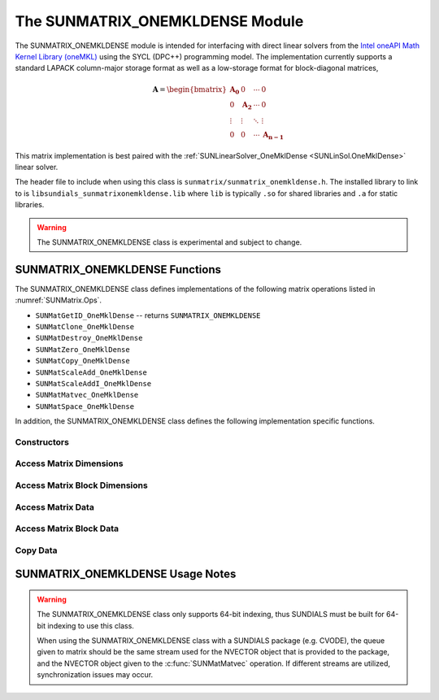 ..
   Programmer(s): David J. Gardner @ LLNL
   -----------------------------------------------------------------------------
   SUNDIALS Copyright Start
   Copyright (c) 2002-2025, Lawrence Livermore National Security
   and Southern Methodist University.
   All rights reserved.

   See the top-level LICENSE and NOTICE files for details.

   SPDX-License-Identifier: BSD-3-Clause
   SUNDIALS Copyright End
   -----------------------------------------------------------------------------


.. _SUNMatrix.OneMklDense:

The SUNMATRIX_ONEMKLDENSE Module
================================

The SUNMATRIX_ONEMKLDENSE module is intended for interfacing with direct linear
solvers from the `Intel oneAPI Math Kernel Library (oneMKL) <https://software.intel.com/content/www/us/en/develop/tools/oneapi/components/onemkl.html>`_
using the SYCL (DPC++) programming model. The implementation currently supports
a standard LAPACK column-major storage format as well as a low-storage format
for block-diagonal matrices,

.. math::

   \mathbf{A} =
   \begin{bmatrix}
      \mathbf{A_0} & 0            & \cdots & 0 \\
      0            & \mathbf{A_2} & \cdots & 0 \\
      \vdots       & \vdots       & \ddots & \vdots \\
      0            & 0            & \cdots & \mathbf{A_{n-1}}
   \end{bmatrix}

This matrix implementation is best paired with the
:ref:`SUNLinearSolver_OneMklDense <SUNLinSol.OneMklDense>` linear solver.

The header file to include when using this class is
``sunmatrix/sunmatrix_onemkldense.h``. The installed library to link to is
``libsundials_sunmatrixonemkldense.lib`` where ``lib`` is typically ``.so`` for
shared libraries and ``.a`` for static libraries.

.. warning::

   The SUNMATRIX_ONEMKLDENSE class is experimental and subject to change.


SUNMATRIX_ONEMKLDENSE Functions
-------------------------------

The SUNMATRIX_ONEMKLDENSE class defines implementations of the following matrix
operations listed in :numref:`SUNMatrix.Ops`.

* ``SUNMatGetID_OneMklDense`` -- returns ``SUNMATRIX_ONEMKLDENSE``
* ``SUNMatClone_OneMklDense``
* ``SUNMatDestroy_OneMklDense``
* ``SUNMatZero_OneMklDense``
* ``SUNMatCopy_OneMklDense``
* ``SUNMatScaleAdd_OneMklDense``
* ``SUNMatScaleAddI_OneMklDense``
* ``SUNMatMatvec_OneMklDense``
* ``SUNMatSpace_OneMklDense``

In addition, the SUNMATRIX_ONEMKLDENSE class defines the following
implementation specific functions.


Constructors
^^^^^^^^^^^^


.. cpp:function:: SUNMatrix SUNMatrix_OneMklDense(sunindextype M, sunindextype N, SUNMemoryType memtype, SUNMemoryHelper memhelper, sycl::queue* queue, SUNContext sunctx)

   This constructor function creates and allocates memory for an
   :math:`M \times N` SUNMATRIX_ONEMKLDENSE ``SUNMatrix``.

   **Arguments:**
      * *M* -- the number of matrix rows.
      * *N* -- the number of matrix columns.
      * *memtype* -- the type of memory to use for the matrix data; can be
        ``SUN_MEMTYPE_UVM`` or ``SUN_MEMTYPE_DEVICE``.
      * *memhelper* -- the memory helper used for allocating data.
      * *queue* -- the SYCL queue to which operations will be submitted.
      * *sunctx* -- the :c:type:`SUNContext` object (see :numref:`SUNDIALS.SUNContext`)

   **Return value:**
      If successful, a ``SUNMatrix`` object otherwise ``NULL``.


.. cpp:function:: SUNMatrix SUNMatrix_OneMklDenseBlock(sunindextype nblocks, sunindextype M_block, sunindextype N_block, SUNMemoryType memtype, SUNMemoryHelper memhelper, sycl::queue* queue, SUNContext sunctx)

   This constructor function creates and allocates memory for a block diagonal
   SUNMATRIX_ONEMKLDENSE ``SUNMatrix`` with *nblocks* of size
   :math:`M_{block} \times N_{block}`.

   **Arguments:**
      * *nblocks* -- the number of matrix rows.
      * *M_block* -- the number of matrix rows in each block.
      * *N_block* -- the number of matrix columns in each block.
      * *memtype* -- the type of memory to use for the matrix data; can be
        ``SUN_MEMTYPE_UVM`` or ``SUN_MEMTYPE_DEVICE``.
      * *memhelper* -- the memory helper used for allocating data.
      * *queue* -- the SYCL queue to which operations will be submitted.
      * *sunctx* -- the :c:type:`SUNContext` object (see :numref:`SUNDIALS.SUNContext`)

   **Return value:**
      If successful, a ``SUNMatrix`` object otherwise ``NULL``.


Access Matrix Dimensions
^^^^^^^^^^^^^^^^^^^^^^^^


.. c:function:: sunindextype SUNMatrix_OneMklDense_Rows(SUNMatrix A)

   This function returns the number of rows in the ``SUNMatrix`` object. For
   block diagonal matrices, the number of rows is computed as
   :math:`M_{\text{block}} \times \text{nblocks}`.

   **Arguments:**
      * *A* -- a ``SUNMatrix`` object.

   **Return value:**
      If successful, the number of rows in the ``SUNMatrix`` object otherwise
      ``SUNMATRIX_ILL_INPUT``.


.. c:function:: sunindextype SUNMatrix_OneMklDense_Columns(SUNMatrix A)

   This function returns the number of columns in the ``SUNMatrix`` object. For
   block diagonal matrices, the number of columns is computed as
   :math:`N_{\text{block}} \times \text{nblocks}`.

   **Arguments:**
      * *A* -- a ``SUNMatrix`` object.

   **Return value:**
      If successful, the number of columns in the ``SUNMatrix`` object otherwise
      ``SUNMATRIX_ILL_INPUT``.


Access Matrix Block Dimensions
^^^^^^^^^^^^^^^^^^^^^^^^^^^^^^


.. c:function:: sunindextype SUNMatrix_OneMklDense_NumBlocks(SUNMatrix A)

   This function returns the number of blocks in the ``SUNMatrix`` object.

   **Arguments:**
      * *A* -- a ``SUNMatrix`` object.

   **Return value:**
      If successful, the number of blocks in the ``SUNMatrix`` object otherwise
      ``SUNMATRIX_ILL_INPUT``.


.. c:function:: sunindextype SUNMatrix_OneMklDense_BlockRows(SUNMatrix A)

   This function returns the number of rows in a block of the ``SUNMatrix``
   object.

   **Arguments:**
      * *A* -- a ``SUNMatrix`` object.

   **Return value:**
      If successful, the number of rows in a block of the ``SUNMatrix`` object
      otherwise ``SUNMATRIX_ILL_INPUT``.


.. c:function:: sunindextype SUNMatrix_OneMklDense_BlockColumns(SUNMatrix A)

   This function returns the number of columns in a block of the ``SUNMatrix``
   object.

   **Arguments:**
      * *A* -- a ``SUNMatrix`` object.

   **Return value:**
      If successful, the number of columns in a block of the ``SUNMatrix``
      object otherwise ``SUNMATRIX_ILL_INPUT``.


Access Matrix Data
^^^^^^^^^^^^^^^^^^


.. c:function:: sunindextype SUNMatrix_OneMklDense_LData(SUNMatrix A)

   This function returns the length of the ``SUNMatrix`` data array.

   **Arguments:**
      * *A* -- a ``SUNMatrix`` object.

   **Return value:**
      If successful, the length of the ``SUNMatrix`` data array otherwise
      ``SUNMATRIX_ILL_INPUT``.


.. c:function:: sunrealtype* SUNMatrix_OneMklDense_Data(SUNMatrix A)

   This function returns the ``SUNMatrix`` data array.

   **Arguments:**
      * *A* -- a ``SUNMatrix`` object.

   **Return value:**
      If successful, the ``SUNMatrix`` data array otherwise ``NULL``.


.. c:function:: sunrealtype* SUNMatrix_OneMklDense_Column(SUNMatrix A, sunindextype j)

   This function returns a pointer to the data array for column *j* in the
   ``SUNMatrix``.

   **Arguments:**
      * *A* -- a ``SUNMatrix`` object.
      * *j* -- the column index.

   **Return value:**
      If successful, a pointer to the data array for the ``SUNMatrix`` column
      otherwise ``NULL``.

   .. note::

      No bounds-checking is performed by this function, *j* should be strictly
      less than :math:`nblocks * N_{\text{block}}`.


Access Matrix Block Data
^^^^^^^^^^^^^^^^^^^^^^^^


.. c:function:: sunindextype SUNMatrix_OneMklDense_BlockLData(SUNMatrix A)

   This function returns the length of the ``SUNMatrix`` data array for each
   block of the ``SUNMatrix`` object.

   **Arguments:**
      * *A* -- a ``SUNMatrix`` object.

   **Return value:**
      If successful, the length of the ``SUNMatrix`` data array for each block
      otherwise ``SUNMATRIX_ILL_INPUT``.


.. c:function:: sunrealtype** SUNMatrix_OneMklDense_BlockData(SUNMatrix A)

   This function returns an array of pointers that point to the start of the
   data array for each block in the ``SUNMatrix``.

   **Arguments:**
      * *A* -- a ``SUNMatrix`` object.

   **Return value:**
      If successful, an array of data pointers to each of the ``SUNMatrix``
      blocks otherwise ``NULL``.


.. c:function:: sunrealtype* SUNMatrix_OneMklDense_Block(SUNMatrix A, sunindextype k)

   This function returns a pointer to the data array for block *k* in the
   ``SUNMatrix``.

   **Arguments:**
      * *A* -- a ``SUNMatrix`` object.
      * *k* -- the block index.

   **Return value:**
      If successful, a pointer to the data array for the ``SUNMatrix`` block
      otherwise ``NULL``.

   .. note::

      No bounds-checking is performed by this function, *j* should be strictly
      less than *nblocks*.


.. c:function:: sunrealtype* SUNMatrix_OneMklDense_BlockColumn(SUNMatrix A, sunindextype k, sunindextype j)

   This function returns a pointer to the data array for column *j* of block *k*
   in the ``SUNMatrix``.

   **Arguments:**
      * *A* -- a ``SUNMatrix`` object.
      * *k* -- the block index.
      * *j* -- the column index.

   **Return value:**
      If successful, a pointer to the data array for the ``SUNMatrix`` column
      otherwise ``NULL``.

   .. note::

      No bounds-checking is performed by this function, *k* should be strictly
      less than *nblocks* and *j* should be strictly less than
      :math:`N_{\text{block}}`.


Copy Data
^^^^^^^^^


.. c:function:: SUNErrCode SUNMatrix_OneMklDense_CopyToDevice(SUNMatrix A, sunrealtype* h_data)

   This function copies the matrix data to the GPU device from the provided host
   array.

   **Arguments:**
      * *A* -- a ``SUNMatrix`` object
      * *h_data* -- a host array pointer to copy data from.

   **Return value:**
      * ``SUN_SUCCESS`` -- if the copy is successful.
      * ``SUN_ERR_ARG_INCOMPATIBLE`` -- if the ``SUNMatrix`` is not a
        ``SUNMATRIX_ONEMKLDENSE`` matrix.
      * ``SUN_ERR_MEM_FAIL`` -- if the copy fails.


.. c:function:: SUNErrCode SUNMatrix_OneMklDense_CopyFromDevice(SUNMatrix A, sunrealtype* h_data)

   This function copies the matrix data from the GPU device to the provided host
   array.

   **Arguments:**
      * *A* -- a ``SUNMatrix`` object
      * *h_data* -- a host array pointer to copy data to.

   **Return value:**
      * ``SUN_SUCCESS`` -- if the copy is successful.
      * ``SUN_ERR_ARG_INCOMPATIBLE`` -- if the ``SUNMatrix`` is not a
        ``SUNMATRIX_ONEMKLDENSE`` matrix.
      * ``SUN_ERR_MEM_FAIL`` -- if the copy fails.


SUNMATRIX_ONEMKLDENSE Usage Notes
---------------------------------

.. warning::

   The SUNMATRIX_ONEMKLDENSE class only supports 64-bit indexing, thus SUNDIALS
   must be built for 64-bit indexing to use this class.

   When using the SUNMATRIX_ONEMKLDENSE class with a SUNDIALS package (e.g.
   CVODE), the queue given to matrix should be the same stream used for the
   NVECTOR object that is provided to the package, and the NVECTOR object given
   to the :c:func:`SUNMatMatvec` operation. If different streams are utilized,
   synchronization issues may occur.
